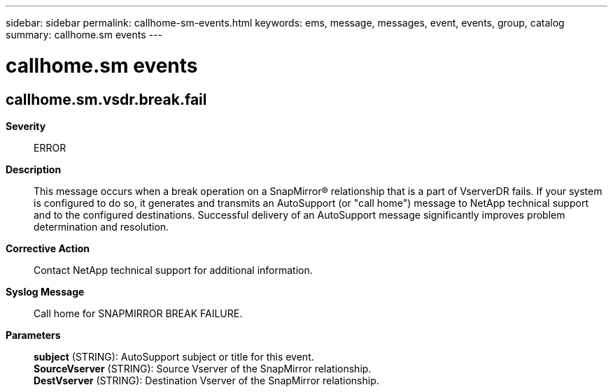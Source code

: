 ---
sidebar: sidebar
permalink: callhome-sm-events.html
keywords: ems, message, messages, event, events, group, catalog
summary: callhome.sm events
---

= callhome.sm events
:toclevels: 1
:hardbreaks:
:nofooter:
:icons: font
:linkattrs:
:imagesdir: ./media/

== callhome.sm.vsdr.break.fail
*Severity*::
ERROR
*Description*::
This message occurs when a break operation on a SnapMirror(R) relationship that is a part of VserverDR fails. If your system is configured to do so, it generates and transmits an AutoSupport (or "call home") message to NetApp technical support and to the configured destinations. Successful delivery of an AutoSupport message significantly improves problem determination and resolution.
*Corrective Action*::
Contact NetApp technical support for additional information.
*Syslog Message*::
Call home for SNAPMIRROR BREAK FAILURE.
*Parameters*::
*subject* (STRING): AutoSupport subject or title for this event.
*SourceVserver* (STRING): Source Vserver of the SnapMirror relationship.
*DestVserver* (STRING): Destination Vserver of the SnapMirror relationship.
